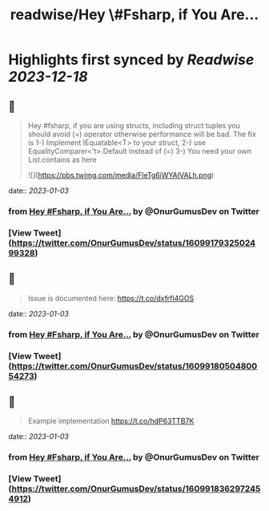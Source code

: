:PROPERTIES:
:title: readwise/Hey \#Fsharp, if You Are...
:END:

:PROPERTIES:
:author: [[OnurGumusDev on Twitter]]
:full-title: "Hey \#Fsharp, if You Are..."
:category: [[tweets]]
:url: https://twitter.com/OnurGumusDev/status/1609917932502499328
:image-url: https://pbs.twimg.com/profile_images/1344772555568250885/ovQQ5Zdb.jpg
:END:

* Highlights first synced by [[Readwise]] [[2023-12-18]]
** 📌
#+BEGIN_QUOTE
Hey #fsharp, if you are using structs, including struct tuples you should avoid (=) operator otherwise performance will be bad. 
The fix is 
1-) Implement IEquatable<T> to your struct,
2-) use EqualityComparer<'t>.Default instead of (=)
3-) You need your own List.contains as here 

![](https://pbs.twimg.com/media/FleTg6iWYAIVALh.png) 
#+END_QUOTE
    date:: [[2023-01-03]]
*** from _Hey #Fsharp, if You Are..._ by @OnurGumusDev on Twitter
*** [View Tweet](https://twitter.com/OnurGumusDev/status/1609917932502499328)
** 📌
#+BEGIN_QUOTE
Issue is documented here:
https://t.co/dxfrfl4GOS 
#+END_QUOTE
    date:: [[2023-01-03]]
*** from _Hey #Fsharp, if You Are..._ by @OnurGumusDev on Twitter
*** [View Tweet](https://twitter.com/OnurGumusDev/status/1609918050480054273)
** 📌
#+BEGIN_QUOTE
Example implementation
https://t.co/hdP63TTB7K 
#+END_QUOTE
    date:: [[2023-01-03]]
*** from _Hey #Fsharp, if You Are..._ by @OnurGumusDev on Twitter
*** [View Tweet](https://twitter.com/OnurGumusDev/status/1609918362972454912)